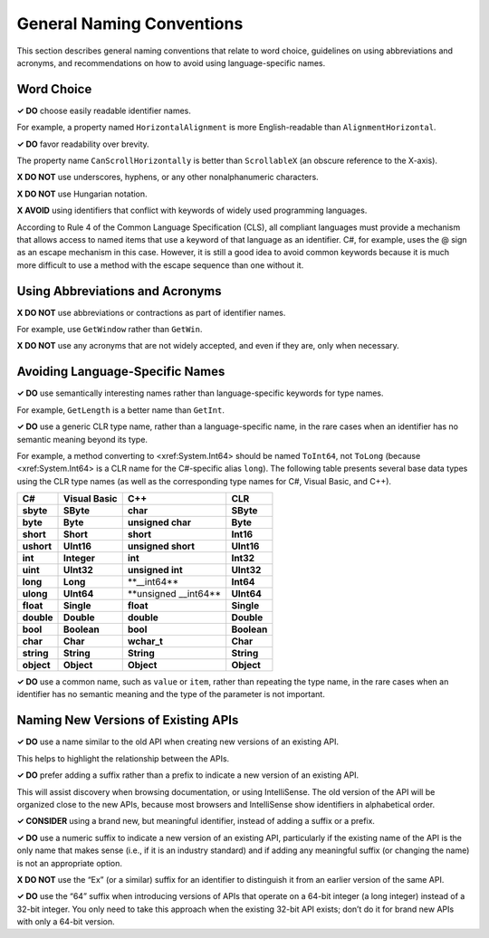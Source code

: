 General Naming Conventions
==========================

This section describes general naming conventions that relate to word
choice, guidelines on using abbreviations and acronyms, and
recommendations on how to avoid using language-specific names.

Word Choice
-----------

**✓ DO** choose easily readable identifier names.

For example, a property named ``HorizontalAlignment`` is more
English-readable than ``AlignmentHorizontal``.

**✓ DO** favor readability over brevity.

The property name ``CanScrollHorizontally`` is better than
``ScrollableX`` (an obscure reference to the X-axis).

**X DO NOT** use underscores, hyphens, or any other nonalphanumeric
characters.

**X DO NOT** use Hungarian notation.

**X AVOID** using identifiers that conflict with keywords of widely used
programming languages.

According to Rule 4 of the Common Language Specification (CLS), all
compliant languages must provide a mechanism that allows access to named
items that use a keyword of that language as an identifier. C#, for
example, uses the @ sign as an escape mechanism in this case. However,
it is still a good idea to avoid common keywords because it is much more
difficult to use a method with the escape sequence than one without it.

Using Abbreviations and Acronyms
--------------------------------

**X DO NOT** use abbreviations or contractions as part of identifier
names.

For example, use ``GetWindow`` rather than ``GetWin``.

**X DO NOT** use any acronyms that are not widely accepted, and even if
they are, only when necessary.

Avoiding Language-Specific Names
--------------------------------

**✓ DO** use semantically interesting names rather than
language-specific keywords for type names.

For example, ``GetLength`` is a better name than ``GetInt``.

**✓ DO** use a generic CLR type name, rather than a language-specific
name, in the rare cases when an identifier has no semantic meaning
beyond its type.

For example, a method converting to <xref:System.Int64> should be named
``ToInt64``, not ``ToLong`` (because <xref:System.Int64> is a CLR name
for the C#-specific alias ``long``). The following table presents
several base data types using the CLR type names (as well as the
corresponding type names for C#, Visual Basic, and C++).

========== ============ ======================= ===========
C#         Visual Basic C++                     CLR
========== ============ ======================= ===========
**sbyte**  **SByte**    **char**                **SByte**
**byte**   **Byte**     **unsigned char**       **Byte**
**short**  **Short**    **short**               **Int16**
**ushort** **UInt16**   **unsigned short**      **UInt16**
**int**    **Integer**  **int**                 **Int32**
**uint**   **UInt32**   **unsigned int**        **UInt32**
**long**   **Long**     \**__int64*\*           **Int64**
**ulong**  **UInt64**   \**unsigned \__int64*\* **UInt64**
**float**  **Single**   **float**               **Single**
**double** **Double**   **double**              **Double**
**bool**   **Boolean**  **bool**                **Boolean**
**char**   **Char**     **wchar_t**             **Char**
**string** **String**   **String**              **String**
**object** **Object**   **Object**              **Object**
========== ============ ======================= ===========

**✓ DO** use a common name, such as ``value`` or ``item``, rather than
repeating the type name, in the rare cases when an identifier has no
semantic meaning and the type of the parameter is not important.

Naming New Versions of Existing APIs
------------------------------------

**✓ DO** use a name similar to the old API when creating new versions of
an existing API.

This helps to highlight the relationship between the APIs.

**✓ DO** prefer adding a suffix rather than a prefix to indicate a new
version of an existing API.

This will assist discovery when browsing documentation, or using
IntelliSense. The old version of the API will be organized close to the
new APIs, because most browsers and IntelliSense show identifiers in
alphabetical order.

**✓ CONSIDER** using a brand new, but meaningful identifier, instead of
adding a suffix or a prefix.

**✓ DO** use a numeric suffix to indicate a new version of an existing
API, particularly if the existing name of the API is the only name that
makes sense (i.e., if it is an industry standard) and if adding any
meaningful suffix (or changing the name) is not an appropriate option.

**X DO NOT** use the “Ex” (or a similar) suffix for an identifier to
distinguish it from an earlier version of the same API.

**✓ DO** use the “64” suffix when introducing versions of APIs that
operate on a 64-bit integer (a long integer) instead of a 32-bit
integer. You only need to take this approach when the existing 32-bit
API exists; don’t do it for brand new APIs with only a 64-bit version.



